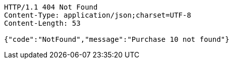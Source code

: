 [source,http,options="nowrap"]
----
HTTP/1.1 404 Not Found
Content-Type: application/json;charset=UTF-8
Content-Length: 53

{"code":"NotFound","message":"Purchase 10 not found"}
----